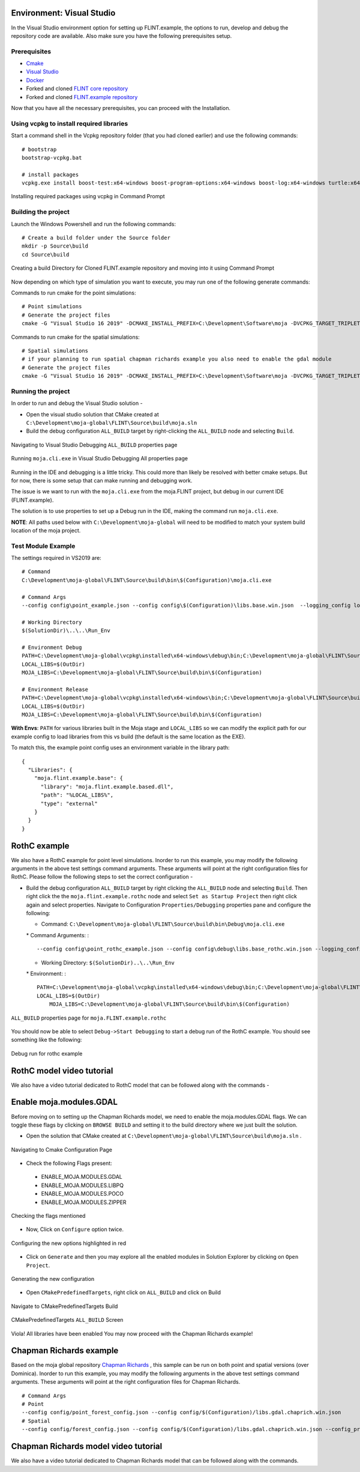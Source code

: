 .. _DevelopmentSetup:

Environment: Visual Studio
==========================

In the Visual Studio environment option for setting up FLINT.example,
the options to run, develop and debug the repository code are available.
Also make sure you have the following prerequisites setup.

Prerequisites
-------------

-  `Cmake`_
-  `Visual Studio`_
-  `Docker`_
-  Forked and cloned `FLINT core repository`_
-  Forked and cloned `FLINT.example repository`_

Now that you have all the necessary prerequisites, you can proceed with
the Installation.

Using vcpkg to install required libraries
-----------------------------------------

Start a command shell in the Vcpkg repository folder (that you had
cloned earlier) and use the following commands:

::

   # bootstrap
   bootstrap-vcpkg.bat

   # install packages
   vcpkg.exe install boost-test:x64-windows boost-program-options:x64-windows boost-log:x64-windows turtle:x64-windows zipper:x64-windows poco:x64-windows libpq:x64-windows gdal:x64-windows sqlite3:x64-windows boost-ublas:x64-windows fmt:x64-windows libpqxx:x64-windows

.. figure:: ../images/installation_vs2019_flint.example/Step1b.png
   :alt: Installing required packages using vcpkg in Command Prompt
   :align: center
   :width: 600px

   Installing required packages using vcpkg in Command Prompt

Building the project
--------------------

Launch the Windows Powershell and run the following commands:

::

   # Create a build folder under the Source folder
   mkdir -p Source\build
   cd Source\build

.. figure:: ../images/installation_vs2019_flint.example/Step2.png
   :alt: Creating a build Directory for Cloned FLINT.example repository and moving into it using Command Prompt
   :align: center
   :width: 600px

   Creating a build Directory for Cloned FLINT.example repository and moving into it using Command Prompt

Now depending on which type of simulation you want to execute, you may
run one of the following generate commands:

Commands to run cmake for the point simulations:

::

   # Point simulations
   # Generate the project files
   cmake -G "Visual Studio 16 2019" -DCMAKE_INSTALL_PREFIX=C:\Development\Software\moja -DVCPKG_TARGET_TRIPLET=x64-windows -DOPENSSL_ROOT_DIR=c:\Development\moja-global\vcpkg\installed\x64-windows -DENABLE_TESTS=OFF -DCMAKE_TOOLCHAIN_FILE=c:\Development\moja-global\vcpkg\scripts\buildsystems\vcpkg.cmake ..

Commands to run cmake for the spatial simulations:

::

   # Spatial simulations
   # if your planning to run spatial chapman richards example you also need to enable the gdal module
   # Generate the project files
   cmake -G "Visual Studio 16 2019" -DCMAKE_INSTALL_PREFIX=C:\Development\Software\moja -DVCPKG_TARGET_TRIPLET=x64-windows -DOPENSSL_ROOT_DIR=c:\Development\moja-global\vcpkg\installed\x64-windows -DENABLE_TESTS=OFF -DENABLE_MOJA.MODULES.GDAL=ON -DCMAKE_TOOLCHAIN_FILE=c:\Development\moja-global\vcpkg\scripts\buildsystems\vcpkg.cmake ..

.. _Cmake: ../prerequisites/cmake.html
.. _Visual Studio: ../prerequisites/visual_studio.html
.. _Docker: ../prerequisites/docker.html
.. _FLINT core repository: https://github.com/moja-global/FLINT
.. _FLINT.example repository: https://github.com/moja-global/FLINT.Example

Running the project
-------------------

In order to run and debug the Visual Studio solution -

-  Open the visual studio solution that CMake created at
   ``C:\Development\moja-global\FLINT\Source\build\moja.sln``
-  Build the debug configuration ``ALL_BUILD`` target by right-clicking
   the ``ALL_BUILD`` node and selecting ``Build``.

.. figure:: ../images/installation_vs2019_flint.example/VS2019_buildall.jpeg
   :alt: Navigating to Visual Studio Debugging ``ALL_BUILD`` properties page
   :width: 600
   :align: center

   Navigating to Visual Studio Debugging ``ALL_BUILD`` properties page

.. figure:: ../images/installation_vs2019_flint.example/Step4.png
   :alt: Running ``moja.cli.exe`` in Visual Studio Debugging All properties page
   :width: 600
   :align: center

   Running ``moja.cli.exe`` in Visual Studio Debugging All properties page

Running in the IDE and debugging is a little tricky. This could more
than likely be resolved with better cmake setups. But for now, there is
some setup that can make running and debugging work.

The issue is we want to run with the ``moja.cli.exe`` from the
moja.FLINT project, but debug in our current IDE (FLINT.example).

The solution is to use properties to set up a Debug run in the IDE,
making the command run ``moja.cli.exe``.

**NOTE**: All paths used below with ``C:\Development\moja-global`` will
need to be modified to match your system build location of the moja
project.

Test Module Example
-------------------

The settings required in VS2019 are:

::

   # Command
   C:\Development\moja-global\FLINT\Source\build\bin\$(Configuration)\moja.cli.exe

   # Command Args
   --config config\point_example.json --config config\$(Configuration)\libs.base.win.json  --logging_config logging.debug_on.conf

   # Working Directory
   $(SolutionDir)\..\..\Run_Env

   # Environment Debug
   PATH=C:\Development\moja-global\vcpkg\installed\x64-windows\debug\bin;C:\Development\moja-global\FLINT\Source\build\bin\$(Configuration);%PATH%
   LOCAL_LIBS=$(OutDir)
   MOJA_LIBS=C:\Development\moja-global\FLINT\Source\build\bin\$(Configuration)

   # Environment Release
   PATH=C:\Development\moja-global\vcpkg\installed\x64-windows\bin;C:\Development\moja-global\FLINT\Source\build\bin\$(Configuration);%PATH%
   LOCAL_LIBS=$(OutDir)
   MOJA_LIBS=C:\Development\moja-global\FLINT\Source\build\bin\$(Configuration)

**With Envs**: ``PATH`` for various libraries built in the Moja stage
and ``LOCAL_LIBS`` so we can modify the explicit path for our example
config to load libraries from this vs build (the default is the same
location as the EXE).

To match this, the example point config uses an environment variable in
the library path:

::

   {
     "Libraries": {
       "moja.flint.example.base": {
         "library": "moja.flint.example.based.dll",
         "path": "%LOCAL_LIBS%",
         "type": "external"
       }
     }
   }


RothC example
=============

We also have a RothC example for point level simulations. Inorder to run
this example, you may modify the following arguments in the above test
settings command arguments. These arguments will point at the right
configuration files for RothC. Please follow the following steps to set
the correct configuration -

-  Build the debug configuration ``ALL_BUILD`` target by right clicking
   the ``ALL_BUILD`` node and selecting ``Build``. Then right click the
   the ``moja.flint.example.rothc`` node and select
   ``Set as Startup Project`` then right click again and select
   properties. Navigate to Configuration ``Properties/Debugging``
   properties pane and configure the following:

   -  Command:
      ``C:\Development\moja-global\FLINT\Source\build\bin\Debug\moja.cli.exe``

   \* Command Arguments: :

   ::

      --config config\point_rothc_example.json --config config\debug\libs.base_rothc.win.json --logging_config logging.debug_on.conf

   -  Working Directory: ``$(SolutionDir)..\..\Run_Env``

   \* Environment: :

   ::

      PATH=C:\Development\moja-global\vcpkg\installed\x64-windows\debug\bin;C:\Development\moja-global\FLINT\Source\build\bin\$(Configuration);%PATH%
      LOCAL_LIBS=$(OutDir)
          MOJA_LIBS=C:\Development\moja-global\FLINT\Source\build\bin\$(Configuration)

.. figure:: ../images/installation_vs2019_flint.example/VS2019_rothcproperties.PNG
   :alt: ``ALL_BUILD`` properties page for ``moja.FLINT.example.rothc``
   :align: center
   :width: 600px

   ``ALL_BUILD`` properties page for ``moja.FLINT.example.rothc``

You should now be able to select ``Debug->Start Debugging`` to start a
debug run of the RothC example. You should see something like the
following:

.. figure:: ../images/installation_vs2019_flint.example/VS2019_debugrothc.jpeg
   :alt: Debug run for ``moja.FLINT.example.rothc``
   :align: center
   :width: 600px

   Debug run for rothc example

RothC model video tutorial
==========================

We also have a video tutorial dedicated to RothC model that can be
followed along with the commands -

.. raw:: html

   <div id="Container"
   style="padding-bottom:56.25%; position:relative; margin-bottom: 2em; display:block; width: 100%">
   <iframe width="100%" height="100%" src="https://www.youtube.com/embed/Jfi2-vEhfkg" title="FLINT Example (RothC model) on Visual Studio" frameborder="0" allowfullscreen="" style="position:absolute; top:0; left: 0"></iframe>
   </div>

Enable moja.modules.GDAL
========================

Before moving on to setting up the Chapman Richards model, we need to
enable the moja.modules.GDAL flags. We can toggle these flags by
clicking on ``BROWSE BUILD`` and setting it to the build directory where
we just built the solution.

-  Open the solution that CMake created at
   ``C:\Development\moja-global\FLINT\Source\build\moja.sln`` .

.. figure:: ../images/installation_vs2019_flint.example/gdal/Step3.png
   :alt: Cmake Configuration Page
   :align: center
   :width: 600px

   Navigating to Cmake Configuration Page

-  Check the following Flags present:

..

   -  ENABLE_MOJA.MODULES.GDAL
   -  ENABLE_MOJA.MODULES.LIBPQ
   -  ENABLE_MOJA.MODULES.POCO
   -  ENABLE_MOJA.MODULES.ZIPPER

.. figure:: ../images/installation_vs2019_flint.example/gdal/Step4.png
   :alt: Tick the boxes of the flags mentioned
   :align: center
   :width: 600px

   Checking the flags mentioned

-  Now, Click on ``Configure`` option twice.

.. figure:: ../images/installation_vs2019_flint.example/gdal/Step5.png
   :alt: Configuring the new options highlighted in red
   :align: center
   :width: 600px

   Configuring the new options highlighted in red

-  Click on ``Generate`` and then you may explore all the enabled
   modules in Solution Explorer by clicking on ``Open Project``.

.. figure:: ../images/installation_vs2019_flint.example/gdal/Step6.png
   :alt: Generating the new configuration
   :align: center
   :width: 600px

   Generating the new configuration

-  Open ``CMakePredefinedTargets``, right click on ``ALL_BUILD`` and
   click on Build

.. figure:: ../images/installation_vs2019_flint.example/gdal/Step7.png
   :alt: Navigate to CMakePredefinedTargets Build
   :align: center
   :width: 600px

   Navigate to CMakePredefinedTargets Build

.. figure:: ../images/installation_vs2019_flint.example/gdal/Step8.png
   :alt: CMakePredefinedTargets ``ALL_BUILD`` Screen
   :align: center
   :width: 600px

   CMakePredefinedTargets ``ALL_BUILD`` Screen

Viola! All libraries have been enabled You may now proceed with the
Chapman Richards example!

Chapman Richards example
========================

Based on the moja global repository `Chapman Richards`_ , this sample
can be run on both point and spatial versions (over Dominica). Inorder
to run this example, you may modify the following arguments in the above
test settings command arguments. These arguments will point at the right
configuration files for Chapman Richards.

::

   # Command Args
   # Point
   --config config/point_forest_config.json --config config/$(Configuration)/libs.gdal.chaprich.win.json
   # Spatial
   --config config/forest_config.json --config config/$(Configuration)/libs.gdal.chaprich.win.json --config_provider config/forest_provider.json

Chapman Richards model video tutorial
=====================================

We also have a video tutorial dedicated to Chapman Richards model that
can be followed along with the commands.

.. _Chapman Richards: https://github.com/moja-global/FLINT.chapman_richards

.. raw:: html

  <div id="Container"
  style="padding-bottom:56.25%; position:relative; margin-bottom: 2em; display:block; width: 100%">
  <iframe width="100%" height="100%" src="https://www.youtube.com/embed/JFTyeZQbPjI" title="FLINT Example (Chapman Richards model) on Visual Studio" frameborder="0" allowfullscreen="" style="position:absolute; top:0; left: 0"></iframe>
  </div>
